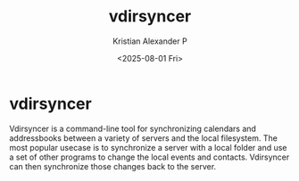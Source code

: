 :PROPERTIES:
:ID:       c0098c14-80f3-40d7-9c1b-9c97306809d0
:END:
#+title: vdirsyncer
#+author: Kristian Alexander P
#+date: <2025-08-01 Fri>
#+description:
#+hugo_base_dir: ..
#+hugo_section: posts
#+hugo_categories: tech
#+property: header-args :exports both
#+hugo_tags: unix linux calendar service
* vdirsyncer
Vdirsyncer is a command-line tool for synchronizing calendars and addressbooks between a variety of servers and the local filesystem. The most popular usecase is to synchronize a server with a local folder and use a set of other programs to change the local events and contacts. Vdirsyncer can then synchronize those changes back to the server.
